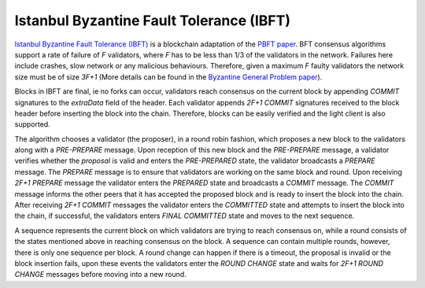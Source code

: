 Istanbul Byzantine Fault Tolerance (IBFT)
=========================================

`Istanbul Byzantine Fault Tolerance (IBFT) <https://github.com/ethereum/EIPs/issues/650>`_ is a blockchain adaptation of the `PBFT paper <http://pmg.csail.mit.edu/papers/osdi99.pdf>`_. BFT consensus algorithms support a rate of failure of `F` validators, where `F` has to be less than 1/3 of the validators in the network. Failures here include crashes, slow network or any malicious behaviours. Therefore, given a maximum `F` faulty validators the network size must be of size `3F+1` (More details can be found in the `Byzantine General Problem paper <http://www-inst.eecs.berkeley.edu/~cs162/fa12/hand-outs/Original_Byzantine.pdf>`_).

Blocks in IBFT are final, ie no forks can occur, validators reach consensus on the current block by appending `COMMIT` signatures to the `extraData` field of the header. Each validator appends `2F+1 COMMIT` signatures received to the block header before inserting the block into the chain. Therefore, blocks can be easily verified and the light client is also supported.

The algorithm chooses a validator (the proposer), in a round robin fashion, which proposes a new block to the validators along with a `PRE-PREPARE` message. Upon reception of this new block and the `PRE-PREPARE` message, a validator verifies whether the `proposal` is valid and enters the `PRE-PREPARED` state, the validator broadcasts a `PREPARE` message. The `PREPARE` message is to ensure that validators are working on the same block and round. Upon receiving `2F+1` `PREPARE` message the validator enters the `PREPARED` state and broadcasts a `COMMIT` message. The `COMMIT` message informs the other peers that it has accepted the proposed block and is ready to insert the block into the chain. After receiving `2F+1 COMMIT` messages the validator enters the `COMMITTED` state and attempts to insert the block into the chain, if successful, the validators enters `FINAL COMMITTED` state and moves to the next sequence.

A sequence represents the current block on which validators are trying to reach consensus on, while a round consists of the states mentioned above in reaching consensus on the block. A sequence can contain multiple rounds, however, there is only one sequence per block. A round change can happen if there is a timeout, the proposal is invalid or the block insertion fails, upon these events the validators enter the `ROUND CHANGE` state and waits for `2F+1 ROUND CHANGE` messages before moving into a new round.